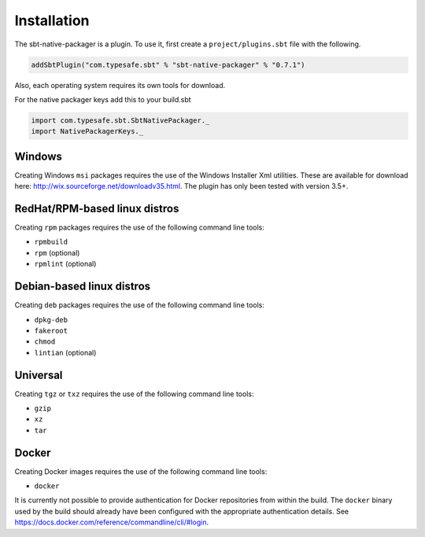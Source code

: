 .. _Installation:

Installation
===============

The sbt-native-packager is a plugin. To use it, first create a ``project/plugins.sbt`` file with the following. 

.. code-block:: scala

  addSbtPlugin("com.typesafe.sbt" % "sbt-native-packager" % "0.7.1")


Also, each operating system requires its own tools for download.

For the native packager keys add this to your build.sbt

.. code-block:: scala

  import com.typesafe.sbt.SbtNativePackager._
  import NativePackagerKeys._

Windows
-------

Creating Windows ``msi`` packages requires the use of the Windows Installer Xml utilities.  These are available for download here: http://wix.sourceforge.net/downloadv35.html.  The plugin has only been tested with version 3.5+.


RedHat/RPM-based linux distros
------------------------------

Creating ``rpm`` packages requires the use of the following command line tools:

- ``rpmbuild``
- ``rpm`` (optional)
- ``rpmlint`` (optional)


Debian-based linux distros
--------------------------

Creating ``deb`` packages requires the use of the following command line tools:

- ``dpkg-deb``
- ``fakeroot``
- ``chmod``
- ``lintian`` (optional)

Universal
---------

Creating ``tgz`` or ``txz`` requires the use of the following command line tools:

- ``gzip``
- ``xz``
- ``tar``

Docker
------

Creating Docker images requires the use of the following command line tools:

- ``docker``

It is currently not possible to provide authentication for Docker repositories from within the build. The ``docker`` binary used by the build should already have been configured with the appropriate authentication details.
See https://docs.docker.com/reference/commandline/cli/#login.